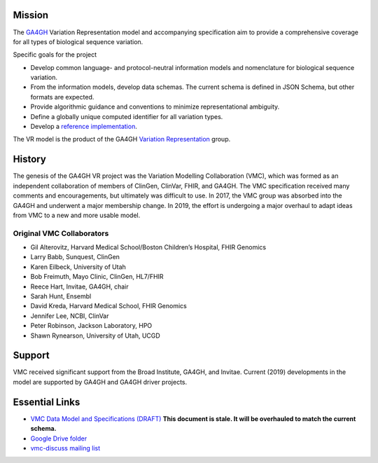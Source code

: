 Mission
!!!!!!!

The `GA4GH <https://www.ga4gh.org/>`__ Variation Representation model
and accompanying specification aim to provide a comprehensive coverage
for all types of biological sequence variation.

Specific goals for the project

* Develop common language- and protocol-neutral information models and
  nomenclature for biological sequence variation.
* From the information models, develop data schemas.  The current
  schema is defined in JSON Schema, but other formats are expected.
* Provide algorithmic guidance and conventions to minimize
  representational ambiguity.
* Define a globally unique computed identifier for all variation
  types.
* Develop a `reference implementation
  <https://github.com/ga4gh/vr-python>`__.


The VR model is the product of the GA4GH `Variation Representation
<https://ga4gh-gks.github.io/variant_representation.html>`__ group.



History
!!!!!!!

.. image:: https://github.com/ga4gh/vmc/wiki/media/flower.png
   :width: 150px
   :align: right

The genesis of the GA4GH VR project was the Variation Modelling
Collaboration (VMC), which was formed as an independent collaboration
of members of ClinGen, ClinVar, FHIR, and GA4GH.  The VMC
specification received many comments and encouragements, but
ultimately was difficult to use.  In 2017, the VMC group was absorbed
into the GA4GH and underwent a major membership change. In 2019, the
effort is undergoing a major overhaul to adapt ideas from VMC to a new
and more usable model.


Original VMC Collaborators
@@@@@@@@@@@@@@@@@@@@@@@@@@

* Gil Alterovitz, Harvard Medical School/Boston Children’s Hospital, FHIR Genomics
* Larry Babb, Sunquest, ClinGen
* Karen Eilbeck, University of Utah
* Bob Freimuth, Mayo Clinic, ClinGen, HL7/FHIR
* Reece Hart, Invitae, GA4GH, chair
* Sarah Hunt, Ensembl
* David Kreda, Harvard Medical School, FHIR Genomics
* Jennifer Lee, NCBI, ClinVar
* Peter Robinson, Jackson Laboratory, HPO
* Shawn Rynearson, University of Utah, UCGD


Support
!!!!!!!

VMC received significant support from the Broad Institute, GA4GH, and
Invitae.  Current (2019) developments in the model are supported by
GA4GH and GA4GH driver projects.


Essential Links
!!!!!!!!!!!!!!!

* `VMC Data Model and Specifications (DRAFT)
  <http://bit.ly/vmc-spec>`__ **This document is stale. It will be
  overhauled to match the current schema.**
* `Google Drive folder <http://bit.ly/vmc-drive>`__
* `vmc-discuss mailing list <http://bit.ly/vmc-discuss>`__
